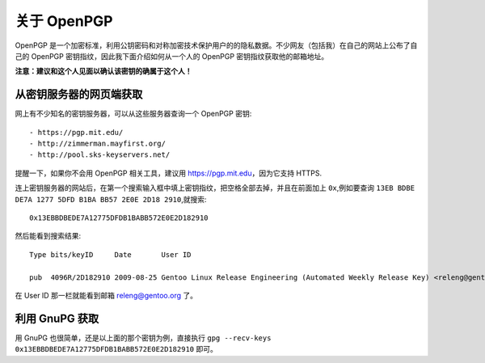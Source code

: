 关于 OpenPGP
============

OpenPGP 是一个加密标准，利用公钥密码和对称加密技术保护用户的的隐私数据。不少网友（包括我）在自己的网站上公布了自己的 OpenPGP 密钥指纹，因此我下面介绍如何从一个人的 OpenPGP 密钥指纹获取他的邮箱地址。

**注意：建议和这个人见面以确认该密钥的确属于这个人！**


从密钥服务器的网页端获取
------------------------

网上有不少知名的密钥服务器，可以从这些服务器查询一个 OpenPGP 密钥::

- https://pgp.mit.edu/
- http://zimmerman.mayfirst.org/
- http://pool.sks-keyservers.net/

提醒一下，如果你不会用 OpenPGP 相关工具，建议用 https://pgp.mit.edu，因为它支持 HTTPS.

连上密钥服务器的网站后，在第一个搜索输入框中填上密钥指纹，把空格全部去掉，并且在前面加上 ``0x``,例如要查询 ``13EB BDBE DE7A 1277 5DFD B1BA BB57 2E0E 2D18 2910``,就搜索::

  0x13EBBDBEDE7A12775DFDB1BABB572E0E2D182910

然后能看到搜索结果::

  Type bits/keyID     Date       User ID

  pub  4096R/2D182910 2009-08-25 Gentoo Linux Release Engineering (Automated Weekly Release Key) <releng@gentoo.org>

在 User ID 那一栏就能看到邮箱 releng@gentoo.org 了。


利用 GnuPG 获取
---------------

用 GnuPG 也很简单，还是以上面的那个密钥为例，直接执行 ``gpg --recv-keys 0x13EBBDBEDE7A12775DFDB1BABB572E0E2D182910`` 即可。
